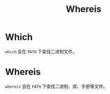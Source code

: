 :PROPERTIES:
:ID:       fffb3538-49e3-41de-a3f3-b8da96fe6368
:END:
#+title: Whereis

* Which
~which~ 会在 ~PATH~ 下查找二进制文件。

* Whereis
~whereis~ 会在 ~PATH~ 下查找二进制、库、手册等文件。

